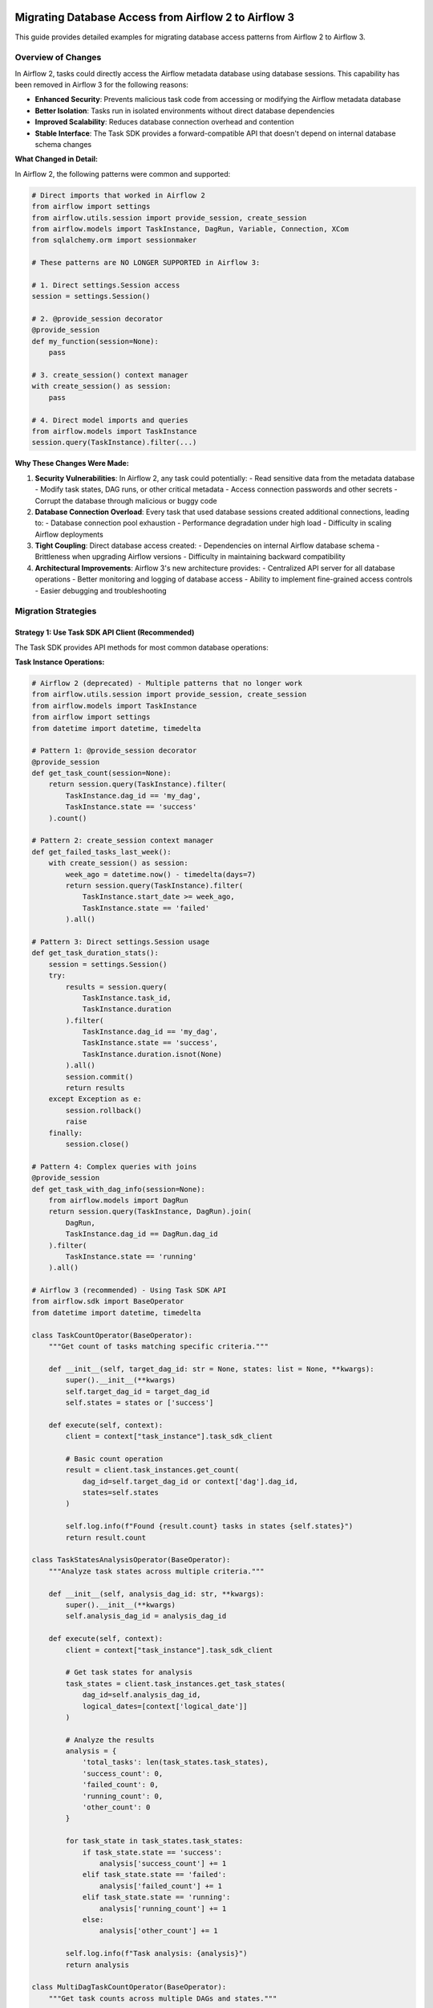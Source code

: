  .. Licensed to the Apache Software Foundation (ASF) under one
    or more contributor license agreements.  See the NOTICE file
    distributed with this work for additional information
    regarding copyright ownership.  The ASF licenses this file
    to you under the Apache License, Version 2.0 (the
    "License"); you may not use this file except in compliance
    with the License.  You may obtain a copy of the License at

 ..   http://www.apache.org/licenses/LICENSE-2.0

 .. Unless required by applicable law or agreed to in writing,
    software distributed under the License is distributed on an
    "AS IS" BASIS, WITHOUT WARRANTIES OR CONDITIONS OF ANY
    KIND, either express or implied.  See the License for the
    specific language governing permissions and limitations
    under the License.

Migrating Database Access from Airflow 2 to Airflow 3
======================================================

This guide provides detailed examples for migrating database access patterns from Airflow 2 to Airflow 3.

Overview of Changes
-------------------

In Airflow 2, tasks could directly access the Airflow metadata database using database sessions. This capability has been removed in Airflow 3 for the following reasons:

- **Enhanced Security**: Prevents malicious task code from accessing or modifying the Airflow metadata database
- **Better Isolation**: Tasks run in isolated environments without direct database dependencies
- **Improved Scalability**: Reduces database connection overhead and contention
- **Stable Interface**: The Task SDK provides a forward-compatible API that doesn't depend on internal database schema changes

**What Changed in Detail:**

In Airflow 2, the following patterns were common and supported:

.. code-block:: python

    # Direct imports that worked in Airflow 2
    from airflow import settings
    from airflow.utils.session import provide_session, create_session
    from airflow.models import TaskInstance, DagRun, Variable, Connection, XCom
    from sqlalchemy.orm import sessionmaker
    
    # These patterns are NO LONGER SUPPORTED in Airflow 3:
    
    # 1. Direct settings.Session access
    session = settings.Session()
    
    # 2. @provide_session decorator
    @provide_session
    def my_function(session=None):
        pass
    
    # 3. create_session() context manager
    with create_session() as session:
        pass
    
    # 4. Direct model imports and queries
    from airflow.models import TaskInstance
    session.query(TaskInstance).filter(...)

**Why These Changes Were Made:**

1. **Security Vulnerabilities**: In Airflow 2, any task could potentially:
   - Read sensitive data from the metadata database
   - Modify task states, DAG runs, or other critical metadata
   - Access connection passwords and other secrets
   - Corrupt the database through malicious or buggy code

2. **Database Connection Overload**: Every task that used database sessions created additional connections, leading to:
   - Database connection pool exhaustion
   - Performance degradation under high load
   - Difficulty in scaling Airflow deployments

3. **Tight Coupling**: Direct database access created:
   - Dependencies on internal Airflow database schema
   - Brittleness when upgrading Airflow versions
   - Difficulty in maintaining backward compatibility

4. **Architectural Improvements**: Airflow 3's new architecture provides:
   - Centralized API server for all database operations
   - Better monitoring and logging of database access
   - Ability to implement fine-grained access controls
   - Easier debugging and troubleshooting

Migration Strategies
--------------------

Strategy 1: Use Task SDK API Client (Recommended)
^^^^^^^^^^^^^^^^^^^^^^^^^^^^^^^^^^^^^^^^^^^^^^^^^^

The Task SDK provides API methods for most common database operations:

**Task Instance Operations:**

.. code-block:: python

    # Airflow 2 (deprecated) - Multiple patterns that no longer work
    from airflow.utils.session import provide_session, create_session
    from airflow.models import TaskInstance
    from airflow import settings
    from datetime import datetime, timedelta

    # Pattern 1: @provide_session decorator
    @provide_session
    def get_task_count(session=None):
        return session.query(TaskInstance).filter(
            TaskInstance.dag_id == 'my_dag',
            TaskInstance.state == 'success'
        ).count()

    # Pattern 2: create_session context manager
    def get_failed_tasks_last_week():
        with create_session() as session:
            week_ago = datetime.now() - timedelta(days=7)
            return session.query(TaskInstance).filter(
                TaskInstance.start_date >= week_ago,
                TaskInstance.state == 'failed'
            ).all()

    # Pattern 3: Direct settings.Session usage
    def get_task_duration_stats():
        session = settings.Session()
        try:
            results = session.query(
                TaskInstance.task_id,
                TaskInstance.duration
            ).filter(
                TaskInstance.dag_id == 'my_dag',
                TaskInstance.state == 'success',
                TaskInstance.duration.isnot(None)
            ).all()
            session.commit()
            return results
        except Exception as e:
            session.rollback()
            raise
        finally:
            session.close()

    # Pattern 4: Complex queries with joins
    @provide_session
    def get_task_with_dag_info(session=None):
        from airflow.models import DagRun
        return session.query(TaskInstance, DagRun).join(
            DagRun, 
            TaskInstance.dag_id == DagRun.dag_id
        ).filter(
            TaskInstance.state == 'running'
        ).all()

    # Airflow 3 (recommended) - Using Task SDK API
    from airflow.sdk import BaseOperator
    from datetime import datetime, timedelta

    class TaskCountOperator(BaseOperator):
        """Get count of tasks matching specific criteria."""
        
        def __init__(self, target_dag_id: str = None, states: list = None, **kwargs):
            super().__init__(**kwargs)
            self.target_dag_id = target_dag_id
            self.states = states or ['success']
        
        def execute(self, context):
            client = context["task_instance"].task_sdk_client
            
            # Basic count operation
            result = client.task_instances.get_count(
                dag_id=self.target_dag_id or context['dag'].dag_id,
                states=self.states
            )
            
            self.log.info(f"Found {result.count} tasks in states {self.states}")
            return result.count

    class TaskStatesAnalysisOperator(BaseOperator):
        """Analyze task states across multiple criteria."""
        
        def __init__(self, analysis_dag_id: str, **kwargs):
            super().__init__(**kwargs)
            self.analysis_dag_id = analysis_dag_id
        
        def execute(self, context):
            client = context["task_instance"].task_sdk_client
            
            # Get task states for analysis
            task_states = client.task_instances.get_task_states(
                dag_id=self.analysis_dag_id,
                logical_dates=[context['logical_date']]
            )
            
            # Analyze the results
            analysis = {
                'total_tasks': len(task_states.task_states),
                'success_count': 0,
                'failed_count': 0,
                'running_count': 0,
                'other_count': 0
            }
            
            for task_state in task_states.task_states:
                if task_state.state == 'success':
                    analysis['success_count'] += 1
                elif task_state.state == 'failed':
                    analysis['failed_count'] += 1
                elif task_state.state == 'running':
                    analysis['running_count'] += 1
                else:
                    analysis['other_count'] += 1
            
            self.log.info(f"Task analysis: {analysis}")
            return analysis

    class MultiDagTaskCountOperator(BaseOperator):
        """Get task counts across multiple DAGs and states."""
        
        def __init__(self, dag_ids: list, **kwargs):
            super().__init__(**kwargs)
            self.dag_ids = dag_ids
        
        def execute(self, context):
            client = context["task_instance"].task_sdk_client
            
            results = {}
            
            for dag_id in self.dag_ids:
                # Get counts for different states
                success_count = client.task_instances.get_count(
                    dag_id=dag_id,
                    states=['success']
                ).count
                
                failed_count = client.task_instances.get_count(
                    dag_id=dag_id,
                    states=['failed']
                ).count
                
                running_count = client.task_instances.get_count(
                    dag_id=dag_id,
                    states=['running']
                ).count
                
                results[dag_id] = {
                    'success': success_count,
                    'failed': failed_count,
                    'running': running_count,
                    'total': success_count + failed_count + running_count
                }
            
            self.log.info(f"Multi-DAG analysis: {results}")
            return results

**Key Differences and Limitations:**

1. **No Direct SQL Queries**: You cannot write custom SQL queries against the metadata database
2. **API-Based Access**: All operations go through predefined API endpoints
3. **Limited Filtering**: You're restricted to the filtering options provided by the API
4. **No Joins**: Complex queries with joins across multiple tables are not directly supported
5. **Structured Responses**: All responses are structured data objects, not raw database rows

**Advanced Task Instance Patterns:**

For more complex scenarios that were possible in Airflow 2 but need different approaches in Airflow 3:

.. code-block:: python

    # Airflow 2: Complex task analysis with custom SQL
    @provide_session
    def analyze_task_performance(session=None):
        # This type of complex analysis is not directly possible in Airflow 3
        sql = """
        SELECT 
            ti.task_id,
            AVG(ti.duration) as avg_duration,
            COUNT(*) as execution_count,
            COUNT(CASE WHEN ti.state = 'success' THEN 1 END) as success_count,
            COUNT(CASE WHEN ti.state = 'failed' THEN 1 END) as failure_count
        FROM task_instance ti
        WHERE ti.dag_id = 'my_dag'
        AND ti.start_date >= NOW() - INTERVAL '30 days'
        GROUP BY ti.task_id
        ORDER BY avg_duration DESC
        """
        return session.execute(sql).fetchall()

    # Airflow 3: Alternative approaches for complex analysis
    class TaskPerformanceAnalysisOperator(BaseOperator):
        """Alternative approach using multiple API calls and local processing."""
        
        def execute(self, context):
            client = context["task_instance"].task_sdk_client
            
            # Get task states for recent runs
            from datetime import datetime, timedelta
            
            # Note: This requires multiple API calls and local aggregation
            # which may be less efficient than direct SQL but is more secure
            
            recent_date = datetime.now() - timedelta(days=30)
            
            # Get task states (this might need to be done in batches)
            task_states = client.task_instances.get_task_states(
                dag_id=context['dag'].dag_id,
                # Note: API limitations may require multiple calls for date ranges
            )
            
            # Process results locally
            analysis = {}
            for task_state in task_states.task_states:
                task_id = task_state.task_id
                if task_id not in analysis:
                    analysis[task_id] = {
                        'executions': 0,
                        'successes': 0,
                        'failures': 0
                    }
                
                analysis[task_id]['executions'] += 1
                if task_state.state == 'success':
                    analysis[task_id]['successes'] += 1
                elif task_state.state == 'failed':
                    analysis[task_id]['failures'] += 1
            
            return analysis

**DAG Run Operations:**

.. code-block:: python

    # Airflow 2 (deprecated) - Various DAG run access patterns
    from airflow.utils.session import create_session, provide_session
    from airflow.models import DagRun
    from datetime import datetime, timedelta
    from sqlalchemy import func, and_, or_

    # Pattern 1: Simple DAG run queries
    def get_recent_dag_runs():
        with create_session() as session:
            return session.query(DagRun).filter(
                DagRun.dag_id == 'my_dag',
                DagRun.state == 'success'
            ).limit(10).all()

    # Pattern 2: Complex DAG run analysis
    @provide_session
    def analyze_dag_run_patterns(session=None):
        # Get DAG run statistics for the last month
        month_ago = datetime.now() - timedelta(days=30)
        
        stats = session.query(
            DagRun.dag_id,
            func.count(DagRun.id).label('total_runs'),
            func.count(DagRun.id).filter(DagRun.state == 'success').label('success_runs'),
            func.count(DagRun.id).filter(DagRun.state == 'failed').label('failed_runs'),
            func.avg(DagRun.end_date - DagRun.start_date).label('avg_duration')
        ).filter(
            DagRun.start_date >= month_ago
        ).group_by(DagRun.dag_id).all()
        
        return stats

    # Pattern 3: DAG run dependencies and relationships
    @provide_session
    def find_dependent_dag_runs(dag_id, run_id, session=None):
        # Find all DAG runs that might be dependent on this one
        base_run = session.query(DagRun).filter(
            DagRun.dag_id == dag_id,
            DagRun.run_id == run_id
        ).first()
        
        if not base_run:
            return []
        
        # Find runs that started after this one completed
        dependent_runs = session.query(DagRun).filter(
            DagRun.dag_id != dag_id,  # Different DAG
            DagRun.start_date >= base_run.end_date
        ).all()
        
        return dependent_runs

    # Pattern 4: Historical DAG run analysis
    @provide_session
    def get_dag_run_history(dag_id, days_back=30, session=None):
        cutoff_date = datetime.now() - timedelta(days=days_back)
        
        runs = session.query(DagRun).filter(
            DagRun.dag_id == dag_id,
            DagRun.start_date >= cutoff_date
        ).order_by(DagRun.start_date.desc()).all()
        
        # Calculate success rate, average duration, etc.
        total_runs = len(runs)
        successful_runs = len([r for r in runs if r.state == 'success'])
        failed_runs = len([r for r in runs if r.state == 'failed'])
        
        durations = [r.end_date - r.start_date for r in runs if r.end_date and r.start_date]
        avg_duration = sum(durations, timedelta()) / len(durations) if durations else timedelta()
        
        return {
            'total_runs': total_runs,
            'success_rate': successful_runs / total_runs if total_runs > 0 else 0,
            'failed_runs': failed_runs,
            'average_duration': avg_duration,
            'runs': runs
        }

    # Airflow 3 (recommended) - Using Task SDK API
    from airflow.sdk import BaseOperator
    from datetime import datetime, timedelta

    class DagRunAnalysisOperator(BaseOperator):
        """Detailed DAG run analysis using Task SDK API."""
        
        def __init__(self, target_dag_ids: list = None, analysis_days: int = 30, **kwargs):
            super().__init__(**kwargs)
            self.target_dag_ids = target_dag_ids or []
            self.analysis_days = analysis_days
        
        def execute(self, context):
            client = context["task_instance"].task_sdk_client
            
            # If no target DAGs specified, analyze current DAG
            dag_ids = self.target_dag_ids or [context['dag'].dag_id]
            
            analysis_results = {}
            
            for dag_id in dag_ids:
                # Get total count of DAG runs
                total_count = client.dag_runs.get_count(dag_id=dag_id)
                
                # Get successful runs count
                success_count = client.dag_runs.get_count(
                    dag_id=dag_id,
                    states=['success']
                )
                
                # Get failed runs count
                failed_count = client.dag_runs.get_count(
                    dag_id=dag_id,
                    states=['failed']
                )
                
                # Get running runs count
                running_count = client.dag_runs.get_count(
                    dag_id=dag_id,
                    states=['running']
                )
                
                # Get previous successful run
                try:
                    prev_success = client.dag_runs.get_previous(
                        dag_id=dag_id,
                        logical_date=context['logical_date'],
                        state='success'
                    )
                    prev_success_info = prev_success.dag_run if prev_success.dag_run else None
                except Exception as e:
                    self.log.warning(f"Could not get previous successful run for {dag_id}: {e}")
                    prev_success_info = None
                
                analysis_results[dag_id] = {
                    'total_runs': total_count.count,
                    'successful_runs': success_count.count,
                    'failed_runs': failed_count.count,
                    'running_runs': running_count.count,
                    'success_rate': success_count.count / total_count.count if total_count.count > 0 else 0,
                    'previous_successful_run': prev_success_info
                }
            
            self.log.info(f"DAG run analysis completed: {analysis_results}")
            return analysis_results

    class DagRunStateMonitorOperator(BaseOperator):
        """Monitor DAG run states and trigger alerts if needed."""
        
        def __init__(self, monitored_dag_id: str, failure_threshold: int = 3, **kwargs):
            super().__init__(**kwargs)
            self.monitored_dag_id = monitored_dag_id
            self.failure_threshold = failure_threshold
        
        def execute(self, context):
            client = context["task_instance"].task_sdk_client
            
            # Check current state
            current_state = client.dag_runs.get_state(
                dag_id=self.monitored_dag_id,
                run_id=context['run_id']
            )
            
            # Get recent failure count
            failed_count = client.dag_runs.get_count(
                dag_id=self.monitored_dag_id,
                states=['failed']
            )
            
            result = {
                'current_state': current_state.state,
                'recent_failures': failed_count.count,
                'alert_triggered': failed_count.count >= self.failure_threshold
            }
            
            if result['alert_triggered']:
                self.log.error(
                    f"ALERT: DAG {self.monitored_dag_id} has {failed_count.count} failures, "
                    f"exceeding threshold of {self.failure_threshold}"
                )
            
            return result

    class DagRunTriggerOperator(BaseOperator):
        """Trigger DAG runs with proper error handling."""
        
        def __init__(self, target_dag_id: str, trigger_run_id: str = None, 
                     trigger_conf: dict = None, **kwargs):
            super().__init__(**kwargs)
            self.target_dag_id = target_dag_id
            self.trigger_run_id = trigger_run_id
            self.trigger_conf = trigger_conf or {}
        
        def execute(self, context):
            client = context["task_instance"].task_sdk_client
            
            # Generate run_id if not provided
            run_id = self.trigger_run_id or f"triggered_{context['ts_nodash']}"
            
            # Trigger the DAG run
            result = client.dag_runs.trigger(
                dag_id=self.target_dag_id,
                run_id=run_id,
                conf=self.trigger_conf,
                logical_date=context['logical_date']
            )
            
            if hasattr(result, 'error'):
                self.log.error(f"Failed to trigger DAG {self.target_dag_id}: {result.error}")
                raise Exception(f"DAG trigger failed: {result.error}")
            
            self.log.info(f"Successfully triggered DAG {self.target_dag_id} with run_id {run_id}")
            return {
                'triggered_dag_id': self.target_dag_id,
                'triggered_run_id': run_id,
                'trigger_conf': self.trigger_conf
            }

**Key Limitations in Airflow 3 DAG Run Operations:**

1. **No Complex Aggregations**: You cannot perform complex SQL aggregations like AVG, SUM across multiple runs
2. **Limited Historical Analysis**: Getting historical data requires multiple API calls and local processing
3. **No Cross-DAG Queries**: You cannot query relationships between different DAGs in a single operation
4. **Date Range Limitations**: API endpoints may have limitations on date range queries
5. **No Custom Sorting**: You're limited to the sorting options provided by the API endpoints

**Workarounds for Complex DAG Run Analysis:**

For scenarios that require complex analysis not directly supported by the API:

.. code-block:: python

    class AdvancedDagRunAnalysisOperator(BaseOperator):
        """Perform complex DAG run analysis using multiple API calls."""
        
        def __init__(self, analysis_dag_ids: list, **kwargs):
            super().__init__(**kwargs)
            self.analysis_dag_ids = analysis_dag_ids
        
        def execute(self, context):
            client = context["task_instance"].task_sdk_client
            
            # Collect data from multiple API calls
            all_dag_data = {}
            
            for dag_id in self.analysis_dag_ids:
                # Get various counts
                total = client.dag_runs.get_count(dag_id=dag_id).count
                success = client.dag_runs.get_count(dag_id=dag_id, states=['success']).count
                failed = client.dag_runs.get_count(dag_id=dag_id, states=['failed']).count
                running = client.dag_runs.get_count(dag_id=dag_id, states=['running']).count
                
                all_dag_data[dag_id] = {
                    'total': total,
                    'success': success,
                    'failed': failed,
                    'running': running,
                    'success_rate': success / total if total > 0 else 0
                }
            
            # Perform local analysis
            overall_stats = {
                'total_dags_analyzed': len(self.analysis_dag_ids),
                'total_runs_across_all_dags': sum(data['total'] for data in all_dag_data.values()),
                'overall_success_rate': sum(data['success'] for data in all_dag_data.values()) / 
                                      sum(data['total'] for data in all_dag_data.values()) 
                                      if sum(data['total'] for data in all_dag_data.values()) > 0 else 0,
                'dag_details': all_dag_data
            }
            
            return overall_stats

**Variable and Connection Access:**

.. code-block:: python

    # Airflow 2 (deprecated) - Various variable and connection patterns
    from airflow.utils.session import provide_session, create_session
    from airflow.models import Variable, Connection
    from sqlalchemy import or_, and_
    import json

    # Pattern 1: Simple variable access
    @provide_session
    def get_config_data(session=None):
        var = session.query(Variable).filter(Variable.key == 'my_var').first()
        conn = session.query(Connection).filter(Connection.conn_id == 'my_conn').first()
        return {'variable': var.val if var else None, 'connection': conn}

    # Pattern 2: Bulk variable operations
    @provide_session
    def get_all_config_variables(prefix='config_', session=None):
        variables = session.query(Variable).filter(
            Variable.key.like(f'{prefix}%')
        ).all()
        
        return {var.key: var.val for var in variables}

    # Pattern 3: Variable manipulation and updates
    @provide_session
    def update_config_variables(updates_dict, session=None):
        for key, value in updates_dict.items():
            var = session.query(Variable).filter(Variable.key == key).first()
            if var:
                var.val = value
            else:
                new_var = Variable(key=key, val=value)
                session.add(new_var)
        
        session.commit()
        return len(updates_dict)

    # Pattern 4: Complex connection queries
    @provide_session
    def find_database_connections(session=None):
        # Find all database-type connections
        db_connections = session.query(Connection).filter(
            or_(
                Connection.conn_type == 'postgres',
                Connection.conn_type == 'mysql',
                Connection.conn_type == 'sqlite'
            )
        ).all()
        
        return {
            conn.conn_id: {
                'type': conn.conn_type,
                'host': conn.host,
                'port': conn.port,
                'schema': conn.schema,
                'login': conn.login
                # Note: password not included for security
            } for conn in db_connections
        }

    # Pattern 5: Variable validation and cleanup
    @provide_session
    def cleanup_old_variables(days_old=30, session=None):
        from datetime import datetime, timedelta
        
        # Note: This assumes variables have a created_at field (may not exist in all versions)
        cutoff_date = datetime.now() - timedelta(days=days_old)
        
        # Find variables that haven't been accessed recently
        # This is a simplified example - actual implementation would be more complex
        old_vars = session.query(Variable).filter(
            Variable.key.like('temp_%')  # Only cleanup temporary variables
        ).all()
        
        deleted_count = 0
        for var in old_vars:
            session.delete(var)
            deleted_count += 1
        
        session.commit()
        return deleted_count

    # Airflow 3 (recommended) - Using Task SDK API
    from airflow.sdk import BaseOperator
    import json

    class ConfigDataOperator(BaseOperator):
        """Get configuration data from variables and connections."""
        
        def __init__(self, variable_keys: list = None, connection_ids: list = None, **kwargs):
            super().__init__(**kwargs)
            self.variable_keys = variable_keys or []
            self.connection_ids = connection_ids or []
        
        def execute(self, context):
            client = context["task_instance"].task_sdk_client
            
            result = {
                'variables': {},
                'connections': {},
                'errors': []
            }
            
            # Get variables
            for var_key in self.variable_keys:
                try:
                    var_response = client.variables.get(var_key)
                    if hasattr(var_response, 'value'):
                        result['variables'][var_key] = var_response.value
                    else:
                        result['variables'][var_key] = None
                        result['errors'].append(f"Variable {var_key} not found")
                except Exception as e:
                    result['errors'].append(f"Error getting variable {var_key}: {str(e)}")
                    result['variables'][var_key] = None
            
            # Get connections
            for conn_id in self.connection_ids:
                try:
                    conn_response = client.connections.get(conn_id)
                    if hasattr(conn_response, 'conn_id'):
                        # Only include safe connection info (no passwords)
                        result['connections'][conn_id] = {
                            'conn_type': getattr(conn_response, 'conn_type', None),
                            'host': getattr(conn_response, 'host', None),
                            'port': getattr(conn_response, 'port', None),
                            'schema': getattr(conn_response, 'schema', None),
                            'login': getattr(conn_response, 'login', None)
                        }
                    else:
                        result['connections'][conn_id] = None
                        result['errors'].append(f"Connection {conn_id} not found")
                except Exception as e:
                    result['errors'].append(f"Error getting connection {conn_id}: {str(e)}")
                    result['connections'][conn_id] = None
            
            return result

    class VariableManagerOperator(BaseOperator):
        """Manage Airflow variables through the API."""
        
        def __init__(self, operation: str, variable_key: str = None, 
                     variable_value: str = None, variable_description: str = None, **kwargs):
            super().__init__(**kwargs)
            self.operation = operation  # 'get', 'set', 'delete'
            self.variable_key = variable_key
            self.variable_value = variable_value
            self.variable_description = variable_description
        
        def execute(self, context):
            client = context["task_instance"].task_sdk_client
            
            if self.operation == 'get':
                response = client.variables.get(self.variable_key)
                if hasattr(response, 'value'):
                    return {
                        'key': self.variable_key,
                        'value': response.value,
                        'description': getattr(response, 'description', None)
                    }
                else:
                    return {'key': self.variable_key, 'value': None, 'found': False}
            
            elif self.operation == 'set':
                response = client.variables.set(
                    key=self.variable_key,
                    value=self.variable_value,
                    description=self.variable_description
                )
                return {
                    'operation': 'set',
                    'key': self.variable_key,
                    'success': hasattr(response, 'ok') and response.ok
                }
            
            elif self.operation == 'delete':
                response = client.variables.delete(key=self.variable_key)
                return {
                    'operation': 'delete',
                    'key': self.variable_key,
                    'success': hasattr(response, 'ok') and response.ok
                }
            
            else:
                raise ValueError(f"Unsupported operation: {self.operation}")

    class ConfigurationValidatorOperator(BaseOperator):
        """Validate that required configuration is present."""
        
        def __init__(self, required_variables: list = None, 
                     required_connections: list = None, **kwargs):
            super().__init__(**kwargs)
            self.required_variables = required_variables or []
            self.required_connections = required_connections or []
        
        def execute(self, context):
            client = context["task_instance"].task_sdk_client
            
            validation_result = {
                'valid': True,
                'missing_variables': [],
                'missing_connections': [],
                'errors': []
            }
            
            # Check required variables
            for var_key in self.required_variables:
                try:
                    var_response = client.variables.get(var_key)
                    if not hasattr(var_response, 'value') or var_response.value is None:
                        validation_result['missing_variables'].append(var_key)
                        validation_result['valid'] = False
                except Exception as e:
                    validation_result['missing_variables'].append(var_key)
                    validation_result['errors'].append(f"Error checking variable {var_key}: {str(e)}")
                    validation_result['valid'] = False
            
            # Check required connections
            for conn_id in self.required_connections:
                try:
                    conn_response = client.connections.get(conn_id)
                    if not hasattr(conn_response, 'conn_id'):
                        validation_result['missing_connections'].append(conn_id)
                        validation_result['valid'] = False
                except Exception as e:
                    validation_result['missing_connections'].append(conn_id)
                    validation_result['errors'].append(f"Error checking connection {conn_id}: {str(e)}")
                    validation_result['valid'] = False
            
            if not validation_result['valid']:
                error_msg = f"Configuration validation failed. Missing variables: {validation_result['missing_variables']}, Missing connections: {validation_result['missing_connections']}"
                self.log.error(error_msg)
                raise Exception(error_msg)
            
            self.log.info("Configuration validation passed")
            return validation_result

**Key Differences in Variable/Connection Access:**

1. **No Bulk Operations**: You cannot query multiple variables or connections in a single API call
2. **No Pattern Matching**: You cannot search for variables by pattern (like 'config_%')
3. **Individual API Calls**: Each variable or connection requires a separate API call
4. **Limited Metadata**: You may not have access to creation dates, modification history, etc.
5. **No Direct Database Manipulation**: You cannot perform bulk updates or complex queries
6. **Error Handling**: Each API call can fail independently, requiring robust error handling

**Advanced Variable/Connection Patterns:**

For scenarios requiring bulk operations or complex logic:

.. code-block:: python

    class BulkVariableOperator(BaseOperator):
        """Handle multiple variables efficiently."""
        
        def __init__(self, variable_operations: list, **kwargs):
            super().__init__(**kwargs)
            # variable_operations: [{'operation': 'get'|'set'|'delete', 'key': 'var_key', 'value': 'var_value'}]
            self.variable_operations = variable_operations
        
        def execute(self, context):
            client = context["task_instance"].task_sdk_client
            
            results = []
            errors = []
            
            for op in self.variable_operations:
                try:
                    if op['operation'] == 'get':
                        response = client.variables.get(op['key'])
                        results.append({
                            'operation': 'get',
                            'key': op['key'],
                            'value': getattr(response, 'value', None),
                            'success': hasattr(response, 'value')
                        })
                    
                    elif op['operation'] == 'set':
                        response = client.variables.set(
                            key=op['key'],
                            value=op.get('value'),
                            description=op.get('description')
                        )
                        results.append({
                            'operation': 'set',
                            'key': op['key'],
                            'success': hasattr(response, 'ok') and response.ok
                        })
                    
                    elif op['operation'] == 'delete':
                        response = client.variables.delete(key=op['key'])
                        results.append({
                            'operation': 'delete',
                            'key': op['key'],
                            'success': hasattr(response, 'ok') and response.ok
                        })
                
                except Exception as e:
                    error_msg = f"Error in {op['operation']} operation for key {op['key']}: {str(e)}"
                    errors.append(error_msg)
                    self.log.error(error_msg)
                    results.append({
                        'operation': op['operation'],
                        'key': op['key'],
                        'success': False,
                        'error': str(e)
                    })
            
            return {
                'results': results,
                'errors': errors,
                'total_operations': len(self.variable_operations),
                'successful_operations': len([r for r in results if r.get('success', False)])
            }

**XCom Operations:**

.. code-block:: python

    # Airflow 2 (deprecated) - Various XCom access patterns
    from airflow.utils.session import provide_session, create_session
    from airflow.models import XCom
    from datetime import datetime, timedelta
    from sqlalchemy import func, and_, or_
    import json

    # Pattern 1: Simple XCom retrieval
    @provide_session
    def get_xcom_data(session=None):
        return session.query(XCom).filter(
            XCom.dag_id == 'my_dag',
            XCom.task_id == 'my_task',
            XCom.key == 'my_key'
        ).first()

    # Pattern 2: Bulk XCom operations
    @provide_session
    def get_all_xcoms_for_run(dag_id, run_id, session=None):
        xcoms = session.query(XCom).filter(
            XCom.dag_id == dag_id,
            XCom.run_id == run_id
        ).all()
        
        return {
            f"{xcom.task_id}_{xcom.key}": xcom.value 
            for xcom in xcoms
        }

    # Pattern 3: XCom analysis and aggregation
    @provide_session
    def analyze_xcom_usage(dag_id, days_back=7, session=None):
        cutoff_date = datetime.now() - timedelta(days=days_back)
        
        # Get XCom statistics
        stats = session.query(
            XCom.task_id,
            XCom.key,
            func.count(XCom.id).label('usage_count'),
            func.avg(func.length(XCom.value)).label('avg_size')
        ).filter(
            XCom.dag_id == dag_id,
            XCom.timestamp >= cutoff_date
        ).group_by(XCom.task_id, XCom.key).all()
        
        return {
            f"{stat.task_id}_{stat.key}": {
                'usage_count': stat.usage_count,
                'avg_size': stat.avg_size
            } for stat in stats
        }

    # Pattern 4: Cross-task XCom dependencies
    @provide_session
    def find_xcom_dependencies(dag_id, session=None):
        # Find which tasks produce XComs that other tasks consume
        producers = session.query(
            XCom.task_id.label('producer_task'),
            XCom.key.label('xcom_key')
        ).filter(
            XCom.dag_id == dag_id
        ).distinct().all()
        
        # This is a simplified example - actual dependency tracking would be more complex
        return {
            f"{prod.producer_task}_{prod.xcom_key}": {
                'producer': prod.producer_task,
                'key': prod.xcom_key
            } for prod in producers
        }

    # Pattern 5: XCom cleanup and maintenance
    @provide_session
    def cleanup_old_xcoms(dag_id, days_old=30, session=None):
        cutoff_date = datetime.now() - timedelta(days=days_old)
        
        deleted_count = session.query(XCom).filter(
            XCom.dag_id == dag_id,
            XCom.timestamp < cutoff_date
        ).delete()
        
        session.commit()
        return deleted_count

    # Pattern 6: Large XCom handling
    @provide_session
    def get_large_xcoms(size_threshold_mb=10, session=None):
        size_threshold_bytes = size_threshold_mb * 1024 * 1024
        
        large_xcoms = session.query(XCom).filter(
            func.length(XCom.value) > size_threshold_bytes
        ).all()
        
        return [{
            'dag_id': xcom.dag_id,
            'task_id': xcom.task_id,
            'key': xcom.key,
            'size_mb': len(xcom.value) / (1024 * 1024) if xcom.value else 0
        } for xcom in large_xcoms]

    # Airflow 3 (recommended) - Using Task SDK API
    from airflow.sdk import BaseOperator
    import json

    class XComDataOperator(BaseOperator):
        """Handle XCom operations using Task SDK API."""
        
        def __init__(self, operation: str, xcom_dag_id: str = None, 
                     xcom_task_id: str = None, xcom_key: str = None, 
                     xcom_value=None, **kwargs):
            super().__init__(**kwargs)
            self.operation = operation  # 'get', 'set', 'delete'
            self.xcom_dag_id = xcom_dag_id
            self.xcom_task_id = xcom_task_id
            self.xcom_key = xcom_key
            self.xcom_value = xcom_value
        
        def execute(self, context):
            client = context["task_instance"].task_sdk_client
            
            # Use current context if not specified
            dag_id = self.xcom_dag_id or context['dag'].dag_id
            run_id = context['run_id']
            task_id = self.xcom_task_id or context['task'].task_id
            key = self.xcom_key or 'return_value'
            
            if self.operation == 'get':
                xcom_response = client.xcoms.get(
                    dag_id=dag_id,
                    run_id=run_id,
                    task_id=task_id,
                    key=key
                )
                
                result = {
                    'dag_id': dag_id,
                    'run_id': run_id,
                    'task_id': task_id,
                    'key': key,
                    'value': getattr(xcom_response, 'value', None),
                    'found': hasattr(xcom_response, 'value') and xcom_response.value is not None
                }
                
                return result
            
            elif self.operation == 'set':
                response = client.xcoms.set(
                    dag_id=dag_id,
                    run_id=run_id,
                    task_id=task_id,
                    key=key,
                    value=self.xcom_value
                )
                
                return {
                    'operation': 'set',
                    'dag_id': dag_id,
                    'run_id': run_id,
                    'task_id': task_id,
                    'key': key,
                    'success': hasattr(response, 'ok') and response.ok
                }
            
            elif self.operation == 'delete':
                response = client.xcoms.delete(
                    dag_id=dag_id,
                    run_id=run_id,
                    task_id=task_id,
                    key=key
                )
                
                return {
                    'operation': 'delete',
                    'dag_id': dag_id,
                    'run_id': run_id,
                    'task_id': task_id,
                    'key': key,
                    'success': hasattr(response, 'ok') and response.ok
                }
            
            else:
                raise ValueError(f"Unsupported operation: {self.operation}")

    class XComSequenceOperator(BaseOperator):
        """Handle XCom sequence operations (for mapped tasks)."""
        
        def __init__(self, source_dag_id: str, source_task_id: str, 
                     source_key: str = 'return_value', **kwargs):
            super().__init__(**kwargs)
            self.source_dag_id = source_dag_id
            self.source_task_id = source_task_id
            self.source_key = source_key
        
        def execute(self, context):
            client = context["task_instance"].task_sdk_client
            
            # Get the count of XCom values (for mapped tasks)
            try:
                count_response = client.xcoms.head(
                    dag_id=self.source_dag_id,
                    run_id=context['run_id'],
                    task_id=self.source_task_id,
                    key=self.source_key
                )
                
                total_items = count_response.len
                self.log.info(f"Found {total_items} XCom items")
                
                # Get a slice of the sequence
                slice_response = client.xcoms.get_sequence_slice(
                    dag_id=self.source_dag_id,
                    run_id=context['run_id'],
                    task_id=self.source_task_id,
                    key=self.source_key,
                    start=0,
                    stop=min(10, total_items)  # Get first 10 items
                )
                
                return {
                    'total_items': total_items,
                    'sample_items': slice_response.values,
                    'source_task': self.source_task_id
                }
                
            except Exception as e:
                self.log.error(f"Error accessing XCom sequence: {e}")
                return {
                    'total_items': 0,
                    'sample_items': [],
                    'error': str(e)
                }

    class XComAnalysisOperator(BaseOperator):
        """Analyze XCom usage patterns (limited compared to Airflow 2)."""
        
        def __init__(self, analysis_tasks: list, **kwargs):
            super().__init__(**kwargs)
            self.analysis_tasks = analysis_tasks  # List of task_ids to analyze
        
        def execute(self, context):
            client = context["task_instance"].task_sdk_client
            
            analysis_results = {}
            
            for task_id in self.analysis_tasks:
                try:
                    # Try to get the default return value
                    xcom_response = client.xcoms.get(
                        dag_id=context['dag'].dag_id,
                        run_id=context['run_id'],
                        task_id=task_id,
                        key='return_value'
                    )
                    
                    if hasattr(xcom_response, 'value') and xcom_response.value is not None:
                        value = xcom_response.value
                        analysis_results[task_id] = {
                            'has_xcom': True,
                            'value_type': type(value).__name__,
                            'value_size': len(str(value)) if value is not None else 0,
                            'is_json': self._is_json(value)
                        }
                    else:
                        analysis_results[task_id] = {
                            'has_xcom': False,
                            'value_type': None,
                            'value_size': 0,
                            'is_json': False
                        }
                        
                except Exception as e:
                    analysis_results[task_id] = {
                        'has_xcom': False,
                        'error': str(e)
                    }
            
            return analysis_results
        
        def _is_json(self, value):
            """Check if a value is JSON serializable."""
            try:
                json.dumps(value)
                return True
            except (TypeError, ValueError):
                return False

**Key Limitations in Airflow 3 XCom Operations:**

1. **No Bulk Retrieval**: You cannot get all XComs for a DAG run in a single API call
2. **No Cross-Run Analysis**: You cannot easily analyze XCom patterns across multiple DAG runs
3. **Limited Metadata**: You cannot access XCom timestamps, sizes, or other metadata directly
4. **No Pattern Matching**: You cannot search for XComs by key patterns
5. **Individual API Calls**: Each XCom requires a separate API call, which can be inefficient for bulk operations
6. **No Aggregation**: You cannot perform SQL-like aggregations on XCom data

**Workarounds for Complex XCom Analysis:**

.. code-block:: python

    class BulkXComAnalysisOperator(BaseOperator):
        """Perform bulk XCom analysis using multiple API calls."""
        
        def __init__(self, target_tasks: list, analysis_keys: list = None, **kwargs):
            super().__init__(**kwargs)
            self.target_tasks = target_tasks
            self.analysis_keys = analysis_keys or ['return_value']
        
        def execute(self, context):
            client = context["task_instance"].task_sdk_client
            
            bulk_results = {}
            
            for task_id in self.target_tasks:
                task_results = {}
                
                for key in self.analysis_keys:
                    try:
                        xcom_response = client.xcoms.get(
                            dag_id=context['dag'].dag_id,
                            run_id=context['run_id'],
                            task_id=task_id,
                            key=key
                        )
                        
                        if hasattr(xcom_response, 'value'):
                            task_results[key] = {
                                'found': True,
                                'value': xcom_response.value,
                                'type': type(xcom_response.value).__name__
                            }
                        else:
                            task_results[key] = {'found': False}
                            
                    except Exception as e:
                        task_results[key] = {
                            'found': False,
                            'error': str(e)
                        }
                
                bulk_results[task_id] = task_results
            
            # Perform local analysis
            summary = {
                'total_tasks_analyzed': len(self.target_tasks),
                'tasks_with_xcoms': len([t for t, r in bulk_results.items() 
                                       if any(k.get('found', False) for k in r.values())]),
                'total_xcoms_found': sum(len([k for k in r.values() if k.get('found', False)]) 
                                       for r in bulk_results.values()),
                'detailed_results': bulk_results
            }
            
            return summary

Strategy 2: Explicit Database Session (Advanced Use Cases)
^^^^^^^^^^^^^^^^^^^^^^^^^^^^^^^^^^^^^^^^^^^^^^^^^^^^^^^^^^

.. danger::
   **CRITICAL WARNING**: This approach completely bypasses Airflow 3's security model and architectural improvements. 
   
   **Use this approach ONLY when:**
   
   - The Task SDK API absolutely cannot provide the required functionality
   - You have thoroughly evaluated all alternatives
   - You understand and accept the security risks
   - You have proper database permissions and monitoring in place
   - You are prepared to maintain this code as Airflow evolves
   
   **Risks include:**
   
   - **Security vulnerabilities**: Direct database access can expose sensitive data
   - **Data corruption**: Incorrect queries can corrupt the Airflow metadata
   - **Performance impact**: Unoptimized queries can degrade Airflow performance
   - **Upgrade compatibility**: Internal schema changes may break your code
   - **Monitoring blind spots**: Database operations won't appear in Airflow's audit logs

**When You Might Need This Approach:**

1. **Complex Analytics**: Multi-table joins and aggregations not supported by the API
2. **Data Migration**: Moving data between Airflow instances
3. **Custom Reporting**: Generating reports that require complex SQL
4. **Performance Optimization**: Bulk operations that would be too slow via API
5. **Legacy Integration**: Existing systems that depend on direct database access

**Detailed Implementation Examples:**

.. code-block:: python

    from airflow.sdk import BaseOperator
    from airflow.configuration import conf
    from sqlalchemy import create_engine, text, MetaData, Table
    from sqlalchemy.orm import sessionmaker
    from sqlalchemy.exc import SQLAlchemyError
    import logging
    from datetime import datetime, timedelta
    from typing import List, Dict, Any, Optional

    class SecureAdvancedDatabaseOperator(BaseOperator):
        """
        DANGER: This bypasses Airflow 3's security model.
        
        This implementation includes additional safety measures:
        - Read-only by default
        - Query validation
        - Connection pooling
        - Detailed error handling
        - Audit logging
        """
        
        def __init__(self, 
                     query: str, 
                     read_only: bool = True,
                     query_timeout: int = 300,
                     max_rows: int = 10000,
                     validate_query: bool = True,
                     **kwargs):
            super().__init__(**kwargs)
            self.query = query.strip()
            self.read_only = read_only
            self.query_timeout = query_timeout
            self.max_rows = max_rows
            self.validate_query = validate_query
            
            # Validate query safety
            if self.validate_query:
                self._validate_query_safety()
        
        def _validate_query_safety(self):
            """Validate that the query is safe to execute."""
            query_upper = self.query.upper().strip()
            
            # Check for dangerous operations
            dangerous_keywords = [
                'DROP', 'DELETE', 'TRUNCATE', 'ALTER', 'CREATE', 
                'INSERT', 'UPDATE', 'GRANT', 'REVOKE'
            ]
            
            if self.read_only:
                for keyword in dangerous_keywords:
                    if keyword in query_upper:
                        raise ValueError(
                            f"Dangerous keyword '{keyword}' found in read-only query: {self.query}"
                        )
            
            # Check for suspicious patterns
            suspicious_patterns = ['--', '/*', '*/', ';']
            for pattern in suspicious_patterns:
                if pattern in self.query:
                    self.log.warning(f"Suspicious pattern '{pattern}' found in query")
        
        def _create_secure_engine(self):
            """Create a database engine with security-focused settings."""
            sql_alchemy_conn = conf.get("database", "sql_alchemy_conn")
            
            # Security-focused engine configuration
            engine_kwargs = {
                'pool_pre_ping': True,
                'pool_recycle': 3600,
                'pool_size': 1,  # Limit connection pool size
                'max_overflow': 0,  # No overflow connections
                'echo': False,  # Don't log SQL (security)
                'connect_args': {
                    'connect_timeout': 30,
                    'application_name': f'airflow_task_{self.task_id}'
                }
            }
            
            # Add read-only settings for PostgreSQL
            if sql_alchemy_conn.startswith('postgresql'):
                engine_kwargs['connect_args']['options'] = '-c default_transaction_read_only=on'
            
            return create_engine(sql_alchemy_conn, **engine_kwargs)
        
        def execute(self, context):
            # Audit logging
            self.log.warning(
                f"SECURITY AUDIT: Direct database access initiated by task {self.task_id} "
                f"in DAG {context['dag'].dag_id}. Query: {self.query[:100]}..."
            )
            
            engine = None
            session = None
            
            try:
                # Create secure engine
                engine = self._create_secure_engine()
                Session = sessionmaker(bind=engine)
                session = Session()
                
                # Set query timeout
                if hasattr(session.bind.dialect, 'name'):
                    if session.bind.dialect.name == 'postgresql':
                        session.execute(text(f"SET statement_timeout = {self.query_timeout * 1000}"))
                    elif session.bind.dialect.name == 'mysql':
                        session.execute(text(f"SET SESSION max_execution_time = {self.query_timeout * 1000}"))
                
                # Execute query with safety measures
                if self.read_only:
                    result = session.execute(text(self.query))
                    
                    # Limit result size
                    rows = result.fetchmany(self.max_rows)
                    if len(rows) == self.max_rows:
                        self.log.warning(f"Query result truncated to {self.max_rows} rows")
                    
                    # Convert to dictionaries
                    data = [dict(row._mapping) for row in rows]
                    
                    self.log.info(f"Query returned {len(data)} rows")
                    return data
                    
                else:
                    # Write operations (EXTREMELY DANGEROUS)
                    self.log.error(
                        f"CRITICAL: Write operation attempted by task {self.task_id}. "
                        f"Query: {self.query}"
                    )
                    
                    if not self.read_only:
                        # Additional confirmation required for write operations
                        confirmation_var = f"ALLOW_WRITE_{self.task_id.upper()}"
                        
                        # This would need to be set as an Airflow variable
                        # client = context["task_instance"].task_sdk_client
                        # confirmation = client.variables.get(confirmation_var)
                        
                        # For now, we'll require explicit override
                        raise RuntimeError(
                            f"Write operations require explicit confirmation. "
                            f"Set Airflow variable '{confirmation_var}' to 'CONFIRMED' to proceed."
                        )
                    
                    result = session.execute(text(self.query))
                    session.commit()
                    
                    affected_rows = result.rowcount
                    self.log.warning(f"Write operation affected {affected_rows} rows")
                    return affected_rows
                    
            except SQLAlchemyError as e:
                if session:
                    session.rollback()
                self.log.error(f"Database operation failed: {e}")
                raise
            except Exception as e:
                if session:
                    session.rollback()
                self.log.error(f"Unexpected error in database operation: {e}")
                raise
            finally:
                if session:
                    session.close()
                if engine:
                    engine.dispose()

    # Specific use case examples
    class ComplexAnalyticsOperator(SecureAdvancedDatabaseOperator):
        """Perform complex analytics that require multi-table joins."""
        
        def __init__(self, analysis_type: str = 'performance', days_back: int = 7, **kwargs):
            self.analysis_type = analysis_type
            self.days_back = days_back
            
            # Generate query based on analysis type
            if analysis_type == 'performance':
                query = f"""
                SELECT 
                    dr.dag_id,
                    COUNT(DISTINCT dr.id) as total_runs,
                    COUNT(DISTINCT CASE WHEN dr.state = 'success' THEN dr.id END) as successful_runs,
                    COUNT(DISTINCT CASE WHEN dr.state = 'failed' THEN dr.id END) as failed_runs,
                    AVG(EXTRACT(EPOCH FROM (dr.end_date - dr.start_date))) as avg_duration_seconds,
                    COUNT(DISTINCT ti.id) as total_task_instances,
                    COUNT(DISTINCT CASE WHEN ti.state = 'success' THEN ti.id END) as successful_tasks,
                    COUNT(DISTINCT CASE WHEN ti.state = 'failed' THEN ti.id END) as failed_tasks
                FROM dag_run dr
                LEFT JOIN task_instance ti ON dr.dag_id = ti.dag_id AND dr.run_id = ti.run_id
                WHERE dr.start_date >= NOW() - INTERVAL '{days_back} days'
                GROUP BY dr.dag_id
                ORDER BY total_runs DESC
                """
            
            elif analysis_type == 'resource_usage':
                query = f"""
                SELECT 
                    ti.dag_id,
                    ti.task_id,
                    COUNT(*) as execution_count,
                    AVG(EXTRACT(EPOCH FROM (ti.end_date - ti.start_date))) as avg_duration,
                    MAX(EXTRACT(EPOCH FROM (ti.end_date - ti.start_date))) as max_duration,
                    COUNT(CASE WHEN ti.state = 'failed' THEN 1 END) as failure_count
                FROM task_instance ti
                WHERE ti.start_date >= NOW() - INTERVAL '{days_back} days'
                AND ti.end_date IS NOT NULL
                GROUP BY ti.dag_id, ti.task_id
                HAVING COUNT(*) > 1
                ORDER BY avg_duration DESC
                """
            
            elif analysis_type == 'xcom_usage':
                query = f"""
                SELECT 
                    x.dag_id,
                    x.task_id,
                    x.key,
                    COUNT(*) as usage_count,
                    AVG(LENGTH(x.value)) as avg_size_bytes,
                    MAX(LENGTH(x.value)) as max_size_bytes
                FROM xcom x
                WHERE x.timestamp >= NOW() - INTERVAL '{days_back} days'
                GROUP BY x.dag_id, x.task_id, x.key
                ORDER BY avg_size_bytes DESC
                """
            
            else:
                raise ValueError(f"Unsupported analysis type: {analysis_type}")
            
            super().__init__(query=query, read_only=True, **kwargs)

    class DataMigrationOperator(SecureAdvancedDatabaseOperator):
        """Migrate data between Airflow instances (read-only source operations)."""
        
        def __init__(self, migration_type: str, filter_conditions: Dict[str, Any] = None, **kwargs):
            self.migration_type = migration_type
            self.filter_conditions = filter_conditions or {}
            
            # Build query based on migration type
            if migration_type == 'dag_runs':
                base_query = """
                SELECT 
                    dag_id, run_id, state, execution_date, start_date, end_date,
                    external_trigger, run_type, conf, data_interval_start, data_interval_end
                FROM dag_run
                """
            
            elif migration_type == 'task_instances':
                base_query = """
                SELECT 
                    dag_id, task_id, run_id, map_index, start_date, end_date,
                    duration, state, try_number, max_tries, hostname, unixname,
                    job_id, pool, pool_slots, queue, priority_weight, operator,
                    queued_dttm, pid, executor_config
                FROM task_instance
                """
            
            elif migration_type == 'variables':
                base_query = """
                SELECT key, val, description
                FROM variable
                """
            
            elif migration_type == 'connections':
                base_query = """
                SELECT conn_id, conn_type, description, host, schema, login, port, extra
                FROM connection
                """
            
            else:
                raise ValueError(f"Unsupported migration type: {migration_type}")
            
            # Add filter conditions
            where_clauses = []
            for field, value in self.filter_conditions.items():
                if isinstance(value, list):
                    placeholders = ','.join([f"'{v}'" for v in value])
                    where_clauses.append(f"{field} IN ({placeholders})")
                else:
                    where_clauses.append(f"{field} = '{value}'")
            
            if where_clauses:
                query = base_query + " WHERE " + " AND ".join(where_clauses)
            else:
                query = base_query
            
            super().__init__(query=query, read_only=True, **kwargs)

    class DatabaseMaintenanceOperator(SecureAdvancedDatabaseOperator):
        """Perform database maintenance operations (READ-ONLY analysis)."""
        
        def __init__(self, maintenance_type: str = 'analyze_size', **kwargs):
            if maintenance_type == 'analyze_size':
                query = """
                SELECT 
                    schemaname,
                    tablename,
                    attname,
                    n_distinct,
                    correlation
                FROM pg_stats 
                WHERE schemaname = 'public'
                ORDER BY tablename, attname
                """
            
            elif maintenance_type == 'check_indexes':
                query = """
                SELECT 
                    schemaname,
                    tablename,
                    indexname,
                    indexdef
                FROM pg_indexes 
                WHERE schemaname = 'public'
                ORDER BY tablename, indexname
                """
            
            elif maintenance_type == 'analyze_performance':
                query = """
                SELECT 
                    query,
                    calls,
                    total_time,
                    mean_time,
                    rows
                FROM pg_stat_statements 
                WHERE query LIKE '%task_instance%' OR query LIKE '%dag_run%'
                ORDER BY total_time DESC
                LIMIT 20
                """
            
            else:
                raise ValueError(f"Unsupported maintenance type: {maintenance_type}")
            
            super().__init__(query=query, read_only=True, **kwargs)

**Critical Security Considerations:**

1. **Database Permissions**: Ensure the Airflow database user has minimal required permissions
2. **Query Validation**: Always validate queries before execution
3. **Audit Logging**: Log all direct database access for security audits
4. **Connection Limits**: Limit the number of database connections
5. **Query Timeouts**: Set appropriate timeouts to prevent long-running queries
6. **Result Size Limits**: Limit the size of query results to prevent memory issues
7. **Read-Only by Default**: Default to read-only operations unless absolutely necessary
8. **Monitoring**: Monitor database performance impact of direct queries

**Alternative: Using Database Views for Safe Access**

A safer alternative to direct table access is creating database views:

.. code-block:: sql

    -- Create read-only views for common analytics needs
    CREATE VIEW dag_run_summary AS
    SELECT 
        dag_id,
        DATE(start_date) as run_date,
        COUNT(*) as total_runs,
        COUNT(CASE WHEN state = 'success' THEN 1 END) as successful_runs,
        COUNT(CASE WHEN state = 'failed' THEN 1 END) as failed_runs
    FROM dag_run
    GROUP BY dag_id, DATE(start_date);
    
    CREATE VIEW task_performance_summary AS
    SELECT 
        dag_id,
        task_id,
        COUNT(*) as execution_count,
        AVG(duration) as avg_duration,
        COUNT(CASE WHEN state = 'failed' THEN 1 END) as failure_count
    FROM task_instance
    WHERE start_date >= CURRENT_DATE - INTERVAL '30 days'
    GROUP BY dag_id, task_id;

.. code-block:: python

    class DatabaseViewOperator(SecureAdvancedDatabaseOperator):
        """Access data through pre-created database views for safety."""
        
        def __init__(self, view_name: str, filters: Dict[str, Any] = None, **kwargs):
            # Only allow access to predefined safe views
            allowed_views = [
                'dag_run_summary',
                'task_performance_summary',
                'xcom_usage_summary'
            ]
            
            if view_name not in allowed_views:
                raise ValueError(f"View {view_name} not in allowed list: {allowed_views}")
            
            query = f"SELECT * FROM {view_name}"
            
            if filters:
                where_clauses = []
                for field, value in filters.items():
                    where_clauses.append(f"{field} = '{value}'")
                query += " WHERE " + " AND ".join(where_clauses)
            
            super().__init__(query=query, read_only=True, **kwargs)

Strategy 3: External Database for Custom Data
^^^^^^^^^^^^^^^^^^^^^^^^^^^^^^^^^^^^^^^^^^^^^^

For storing and accessing custom application data, consider using a separate database:

.. code-block:: python

    from airflow.sdk import BaseOperator
    from airflow.sdk import Connection
    from sqlalchemy import create_engine
    from sqlalchemy.orm import sessionmaker

    class ExternalDatabaseOperator(BaseOperator):
        def __init__(self, conn_id: str, **kwargs):
            super().__init__(**kwargs)
            self.conn_id = conn_id
        
        def execute(self, context):
            client = context["task_instance"].task_sdk_client
            
            # Get connection details
            conn_response = client.connections.get(self.conn_id)
            if not hasattr(conn_response, 'conn_id'):
                raise ValueError(f"Connection {self.conn_id} not found")
            
            # Build connection string
            conn_uri = f"{conn_response.conn_type}://{conn_response.login}:{conn_response.password}@{conn_response.host}:{conn_response.port}/{conn_response.schema}"
            
            # Use external database
            engine = create_engine(conn_uri)
            Session = sessionmaker(bind=engine)
            
            with Session() as session:
                # Your custom database operations
                result = session.execute("SELECT * FROM my_custom_table")
                return result.fetchall()

Migration Patterns
------------------

Here are all the major migration patterns organized by category:

**Session Management Patterns:**

.. list-table::
   :header-rows: 1
   :widths: 50, 50

   * - **Airflow 2 Pattern**
     - **Airflow 3 Migration**
   * - ``@provide_session`` decorator
     - Use ``context["task_instance"].task_sdk_client``
   * - ``create_session()`` context manager
     - Use Task SDK API methods
   * - ``settings.Session()`` direct access
     - Use Task SDK API methods or explicit session (advanced)
   * - ``from airflow.utils.session import NEW_SESSION``
     - Remove import, use Task SDK client

**Task Instance Patterns:**

.. list-table::
   :header-rows: 1
   :widths: 50, 50

   * - **Airflow 2 Pattern**
     - **Airflow 3 Migration**
   * - ``session.query(TaskInstance).count()``
     - ``client.task_instances.get_count(dag_id, states=[...])``
   * - ``session.query(TaskInstance).filter(...)``
     - ``client.task_instances.get_task_states(dag_id, ...)``
   * - ``TaskInstance.dag_id == 'my_dag'``
     - ``dag_id='my_dag'`` parameter in API calls
   * - ``TaskInstance.state == 'success'``
     - ``states=['success']`` parameter in API calls
   * - ``TaskInstance.start_date >= date``
     - ``logical_dates=[date]`` parameter in API calls
   * - ``session.query(TaskInstance, DagRun).join(...)``
     - Multiple API calls + local processing

**DAG Run Patterns:**

.. list-table::
   :header-rows: 1
   :widths: 50, 50

   * - **Airflow 2 Pattern**
     - **Airflow 3 Migration**
   * - ``session.query(DagRun).count()``
     - ``client.dag_runs.get_count(dag_id, states=[...])``
   * - ``session.query(DagRun).filter(...)``
     - ``client.dag_runs.get_count()`` with parameters
   * - ``DagRun.state == 'success'``
     - ``states=['success']`` parameter
   * - ``DagRun.start_date >= date``
     - ``logical_dates=[date]`` parameter
   * - ``session.query(DagRun).order_by(...)``
     - Use ``client.dag_runs.get_previous()`` for chronological access
   * - ``DagRun.execution_date``
     - ``logical_date`` in API calls

**Variable Patterns:**

.. list-table::
   :header-rows: 1
   :widths: 50, 50

   * - **Airflow 2 Pattern**
     - **Airflow 3 Migration**
   * - ``session.query(Variable).filter(Variable.key == 'x')``
     - ``client.variables.get('x')``
   * - ``Variable.set(key, value)``
     - ``client.variables.set(key, value)``
   * - ``Variable.get(key)``
     - ``client.variables.get(key)``
   * - ``Variable.delete(key)``
     - ``client.variables.delete(key)``
   * - ``session.query(Variable).filter(Variable.key.like('prefix%'))``
     - Multiple ``client.variables.get()`` calls
   * - ``session.add(Variable(key=k, val=v))``
     - ``client.variables.set(key=k, value=v)``

**Connection Patterns:**

.. list-table::
   :header-rows: 1
   :widths: 50, 50

   * - **Airflow 2 Pattern**
     - **Airflow 3 Migration**
   * - ``session.query(Connection).filter(Connection.conn_id == 'x')``
     - ``client.connections.get('x')``
   * - ``Connection.get_connection_from_secrets(conn_id)``
     - ``client.connections.get(conn_id)``
   * - ``session.query(Connection).filter(Connection.conn_type == 'postgres')``
     - Multiple ``client.connections.get()`` calls
   * - ``connection.host``, ``connection.port``
     - Access via ``conn_response.host``, ``conn_response.port``

**XCom Patterns:**

.. list-table::
   :header-rows: 1
   :widths: 50, 50

   * - **Airflow 2 Pattern**
     - **Airflow 3 Migration**
   * - ``session.query(XCom).filter(...)``
     - ``client.xcoms.get(dag_id, run_id, task_id, key)``
   * - ``XCom.set(key, value, task_id, dag_id)``
     - ``client.xcoms.set(dag_id, run_id, task_id, key, value)``
   * - ``XCom.get_one(key, task_id, dag_id)``
     - ``client.xcoms.get(dag_id, run_id, task_id, key)``
   * - ``XCom.delete(key, task_id, dag_id)``
     - ``client.xcoms.delete(dag_id, run_id, task_id, key)``
   * - ``session.query(XCom).filter(XCom.dag_id == 'x').all()``
     - Multiple ``client.xcoms.get()`` calls
   * - ``XCom.get_many(dag_id, run_id)``
     - Multiple ``client.xcoms.get()`` calls for different keys

**Import Statement Patterns:**

.. list-table::
   :header-rows: 1
   :widths: 50, 50

   * - **Airflow 2 Pattern**
     - **Airflow 3 Migration**
   * - ``from airflow.models import TaskInstance``
     - Remove import, use API client
   * - ``from airflow.models import DagRun``
     - Remove import, use API client
   * - ``from airflow.models import Variable``
     - Remove import, use API client
   * - ``from airflow.models import Connection``
     - Remove import, use API client
   * - ``from airflow.models import XCom``
     - Remove import, use API client
   * - ``from airflow import settings``
     - Remove import, use API client
   * - ``from airflow.utils.session import provide_session``
     - Remove import, use API client
   * - ``from airflow.utils.session import create_session``
     - Remove import, use API client

**Complex Query Patterns:**

.. list-table::
   :header-rows: 1
   :widths: 50, 50

   * - **Airflow 2 Pattern**
     - **Airflow 3 Migration**
   * - ``session.query().join().filter()``
     - Multiple API calls + local joins
   * - ``session.query().group_by().having()``
     - API calls + local aggregation
   * - ``session.query().order_by().limit()``
     - API calls + local sorting/limiting
   * - ``func.count()``, ``func.avg()``, ``func.sum()``
     - Local calculation after API calls
   * - ``session.execute(text('SELECT ...'))``
     - Explicit database session (advanced) or redesign
   * - ``session.bulk_insert_mappings()``
     - Multiple individual API calls

**Error Handling Patterns:**

.. list-table::
   :header-rows: 1
   :widths: 50, 50

   * - **Airflow 2 Pattern**
     - **Airflow 3 Migration**
   * - ``session.rollback()``
     - Handle API errors individually
   * - ``session.commit()``
     - API calls auto-commit
   * - ``try/except SQLAlchemyError``
     - ``try/except`` API client exceptions
   * - ``session.close()``
     - Not needed with API client
   * - ``engine.dispose()``
     - Not needed with API client

Best Practices
--------------

1. **Prefer Task SDK API**: Always try to use the Task SDK API methods first
2. **Minimize Database Access**: Review if database access is actually necessary
3. **Use Read-Only Operations**: When using explicit sessions, prefer read-only operations
4. **Handle Errors Gracefully**: Always include proper error handling and session cleanup
5. **Test Thoroughly**: Test all database access code in development environments
6. **Document Deviations**: Clearly document any use of explicit database sessions
7. **Plan for Future Changes**: Be prepared to update code as the Task SDK API evolves

Error Handling
--------------

When migrating, ensure proper error handling:

.. code-block:: python

    from airflow.sdk import BaseOperator
    from airflow.sdk.exceptions import AirflowException

    class RobustDatabaseOperator(BaseOperator):
        def execute(self, context):
            client = context["task_instance"].task_sdk_client
            
            try:
                # Task SDK API call
                result = client.task_instances.get_count(
                    dag_id=self.dag_id,
                    states=['success']
                )
                return result.count
                
            except Exception as e:
                self.log.error(f"Failed to get task count: {e}")
                # Decide whether to fail the task or return a default value
                if self.fail_on_error:
                    raise AirflowException(f"Database operation failed: {e}")
                else:
                    return 0  # Default value

Testing Your Migration
----------------------

Test your migrated code thoroughly:

.. code-block:: python

    import pytest
    from unittest.mock import Mock, patch
    from airflow.sdk.api.client import Client

    def test_migrated_operator():
        # Mock the Task SDK client
        mock_client = Mock(spec=Client)
        mock_client.task_instances.get_count.return_value = Mock(count=5)
        
        # Mock context
        mock_context = {
            "task_instance": Mock(task_sdk_client=mock_client),
            "logical_date": "2023-01-01T00:00:00Z"
        }
        
        # Test your operator
        operator = TaskCountOperator(task_id="test")
        result = operator.execute(mock_context)
        
        assert result == 5
        mock_client.task_instances.get_count.assert_called_once()

Troubleshooting
---------------

**Common Issues and Detailed Solutions:**

1. **"task_sdk_client not found in context"**
   
   **Symptoms:**
   
   .. code-block:: python
   
       KeyError: 'task_instance' not found in context
       # or
       AttributeError: 'TaskInstance' object has no attribute 'task_sdk_client'
   
   **Root Causes:**
   
   - Running on Airflow 2.x instead of Airflow 3.x
   - Using legacy task execution methods
   - Incorrect context access patterns
   - Task not executed through proper Airflow 3 mechanisms
   
   **Solutions:**
   
   .. code-block:: python
   
       # Check Airflow version first
       import airflow
       print(f"Airflow version: {airflow.__version__}")
       
       # Correct way to access the client
       def execute(self, context):
           # Verify context structure
           self.log.info(f"Available context keys: {list(context.keys())}")
           
           # Safe access pattern
           task_instance = context.get('task_instance')
           if not task_instance:
               raise ValueError("task_instance not found in context")
           
           client = getattr(task_instance, 'task_sdk_client', None)
           if not client:
               raise ValueError("task_sdk_client not available on task_instance")
           
           return client
   
   **Verification Steps:**
   
   - Confirm Airflow 3.x installation: ``airflow version``
   - Check task execution logs for Airflow 3 specific messages
   - Verify DAG is using ``airflow.sdk`` imports
   - Ensure proper task execution environment

2. **"API endpoint not found" or "404 Not Found"**
   
   **Symptoms:**
   
   .. code-block:: python
   
       httpx.HTTPStatusError: Client error '404 Not Found' for url 'http://localhost:8080/api/v2/task-instances/count'
   
   **Root Causes:**
   
   - Incorrect API endpoint URLs
   - API server not running or misconfigured
   - Version mismatch between client and server
   - Wrong API version being used
   
   **Solutions:**
   
   .. code-block:: python
   
       # Debug API connectivity
       class APIDebugOperator(BaseOperator):
           def execute(self, context):
               client = context["task_instance"].task_sdk_client
               
               # Check client configuration
               self.log.info(f"Client base URL: {client.base_url}")
               self.log.info(f"Client headers: {client.headers}")
               
               # Test basic connectivity
               try:
                   # Try a simple API call
                   result = client.task_instances.get_count(
                       dag_id=context['dag'].dag_id
                   )
                   self.log.info(f"API test successful: {result}")
               except Exception as e:
                   self.log.error(f"API test failed: {e}")
                   # Log detailed error information
                   if hasattr(e, 'response'):
                       self.log.error(f"Response status: {e.response.status_code}")
                       self.log.error(f"Response headers: {e.response.headers}")
                       self.log.error(f"Response content: {e.response.text}")
                   raise
   
   **Verification Steps:**
   
   - Check API server status: ``curl http://localhost:8080/health``
   - Verify API server configuration in ``airflow.cfg``
   - Check firewall and network connectivity
   - Confirm API version compatibility

3. **"Connection refused to API server"**
   
   **Symptoms:**
   
   .. code-block:: python
   
       httpx.ConnectError: [Errno 111] Connection refused
   
   **Root Causes:**
   
   - API server not running
   - Wrong host/port configuration
   - Network connectivity issues
   - Firewall blocking connections
   
   **Solutions:**
   
   .. code-block:: bash
   
       # Check if API server is running
       ps aux | grep "airflow api-server"
       
       # Check port availability
       netstat -tlnp | grep :8080
       
       # Test connectivity
       telnet localhost 8080
       
       # Check Airflow configuration
       airflow config get-value webserver web_server_host
       airflow config get-value webserver web_server_port
   
   **Configuration Check:**
   
   .. code-block:: python
   
       # Check API configuration in your DAG
       class ConnectivityTestOperator(BaseOperator):
           def execute(self, context):
               from airflow.configuration import conf
               
               # Log configuration details
               api_host = conf.get('webserver', 'web_server_host', fallback='localhost')
               api_port = conf.get('webserver', 'web_server_port', fallback='8080')
               
               self.log.info(f"Expected API server: {api_host}:{api_port}")
               
               # Test network connectivity
               import socket
               try:
                   sock = socket.socket(socket.AF_INET, socket.SOCK_STREAM)
                   sock.settimeout(5)
                   result = sock.connect_ex((api_host, int(api_port)))
                   sock.close()
                   
                   if result == 0:
                       self.log.info("Network connectivity OK")
                   else:
                       self.log.error(f"Cannot connect to {api_host}:{api_port}")
               except Exception as e:
                   self.log.error(f"Network test failed: {e}")

4. **"Permission denied for database access"**
   
   **Symptoms:**
   
   .. code-block:: python
   
       sqlalchemy.exc.ProgrammingError: (psycopg2.errors.InsufficientPrivilege) permission denied for table task_instance
   
   **Root Causes:**
   
   - Database user lacks required permissions
   - Read-only database configuration
   - Security policies blocking access
   - Incorrect connection string
   
   **Solutions:**
   
   .. code-block:: python
   
       # Check database permissions
       class DatabasePermissionTestOperator(BaseOperator):
           def execute(self, context):
               from airflow.configuration import conf
               from sqlalchemy import create_engine, text
               
               sql_alchemy_conn = conf.get("database", "sql_alchemy_conn")
               engine = create_engine(sql_alchemy_conn)
               
               try:
                   with engine.connect() as conn:
                       # Test basic connectivity
                       result = conn.execute(text("SELECT 1"))
                       self.log.info("Basic database connectivity OK")
                       
                       # Test table access
                       try:
                           result = conn.execute(text("SELECT COUNT(*) FROM dag_run LIMIT 1"))
                           self.log.info("Read access to dag_run table OK")
                       except Exception as e:
                           self.log.error(f"Cannot read from dag_run table: {e}")
                       
                       # Check current user and permissions
                       try:
                           result = conn.execute(text("SELECT current_user, current_database()"))
                           user_info = result.fetchone()
                           self.log.info(f"Database user: {user_info[0]}, Database: {user_info[1]}")
                       except Exception as e:
                           self.log.warning(f"Cannot get user info: {e}")
                           
               except Exception as e:
                   self.log.error(f"Database connection failed: {e}")
                   raise

5. **"Task SDK API method not available"**
   
   **Symptoms:**
   
   .. code-block:: python
   
       AttributeError: 'TaskInstanceOperations' object has no attribute 'get_detailed_info'
   
   **Root Causes:**
   
   - Using non-existent API methods
   - Version mismatch between documentation and implementation
   - Typos in method names
   
   **Solutions:**
   
   .. code-block:: python
   
       # Discover available API methods
       class APIDiscoveryOperator(BaseOperator):
           def execute(self, context):
               client = context["task_instance"].task_sdk_client
               
               # List available operations
               operations = {
                   'task_instances': dir(client.task_instances),
                   'dag_runs': dir(client.dag_runs),
                   'variables': dir(client.variables),
                   'connections': dir(client.connections),
                   'xcoms': dir(client.xcoms)
               }
               
               for op_name, methods in operations.items():
                   # Filter out private methods
                   public_methods = [m for m in methods if not m.startswith('_')]
                   self.log.info(f"{op_name} available methods: {public_methods}")
               
               return operations

6. **"XCom value too large" or "Serialization errors"**
   
   **Symptoms:**
   
   .. code-block:: python
   
       ValueError: XCom value is too large (>1MB)
       # or
       TypeError: Object of type 'datetime' is not JSON serializable
   
   **Solutions:**
   
   .. code-block:: python
   
       class SafeXComOperator(BaseOperator):
           def execute(self, context):
               client = context["task_instance"].task_sdk_client
               
               # Handle large data
               large_data = self.get_large_data()
               
               if len(str(large_data)) > 1000000:  # 1MB limit
                   # Store in external system instead
                   storage_key = self.store_in_external_system(large_data)
                   xcom_value = {'storage_key': storage_key, 'type': 'external_reference'}
               else:
                   xcom_value = large_data
               
               # Handle serialization
               try:
                   import json
                   json.dumps(xcom_value)  # Test serialization
               except TypeError as e:
                   self.log.warning(f"Serialization issue: {e}")
                   # Convert to serializable format
                   xcom_value = str(xcom_value)
               
               # Set XCom safely
               client.xcoms.set(
                   dag_id=context['dag'].dag_id,
                   run_id=context['run_id'],
                   task_id=context['task'].task_id,
                   key='result',
                   value=xcom_value
               )

7. **"Performance issues with multiple API calls"**
   
   **Symptoms:**
   
   - Slow task execution
   - High network latency
   - API rate limiting errors
   
   **Solutions:**
   
   .. code-block:: python
   
       class OptimizedBulkOperator(BaseOperator):
           """Optimize multiple API calls for better performance."""
           
           def execute(self, context):
               client = context["task_instance"].task_sdk_client
               
               # Batch operations where possible
               results = {}
               
               # Use concurrent execution for independent calls
               import concurrent.futures
               import time
               
               def get_dag_count(dag_id):
                   return dag_id, client.dag_runs.get_count(dag_id=dag_id).count
               
               dag_ids = ['dag1', 'dag2', 'dag3']
               
               # Sequential approach (slow)
               start_time = time.time()
               sequential_results = {}
               for dag_id in dag_ids:
                   sequential_results[dag_id] = client.dag_runs.get_count(dag_id=dag_id).count
               sequential_time = time.time() - start_time
               
               # Concurrent approach (faster)
               start_time = time.time()
               with concurrent.futures.ThreadPoolExecutor(max_workers=3) as executor:
                   future_to_dag = {executor.submit(get_dag_count, dag_id): dag_id for dag_id in dag_ids}
                   concurrent_results = {}
                   
                   for future in concurrent.futures.as_completed(future_to_dag):
                       dag_id, count = future.result()
                       concurrent_results[dag_id] = count
               
               concurrent_time = time.time() - start_time
               
               self.log.info(f"Sequential time: {sequential_time:.2f}s")
               self.log.info(f"Concurrent time: {concurrent_time:.2f}s")
               
               return {
                   'sequential_results': sequential_results,
                   'concurrent_results': concurrent_results,
                   'performance_improvement': f"{(sequential_time/concurrent_time):.2f}x faster"
               }

**Advanced Debugging Techniques:**

.. code-block:: python

    class DetailedDebugOperator(BaseOperator):
        """Detailed debugging for migration issues."""
        
        def execute(self, context):
            debug_info = {}
            
            # 1. Environment information
            import airflow
            import sys
            import os
            
            debug_info['environment'] = {
                'airflow_version': airflow.__version__,
                'python_version': sys.version,
                'platform': sys.platform,
                'working_directory': os.getcwd(),
                'environment_variables': {k: v for k, v in os.environ.items() if 'AIRFLOW' in k}
            }
            
            # 2. Context analysis
            debug_info['context'] = {
                'available_keys': list(context.keys()),
                'dag_id': context.get('dag', {}).dag_id if context.get('dag') else None,
                'task_id': context.get('task', {}).task_id if context.get('task') else None,
                'run_id': context.get('run_id'),
                'logical_date': str(context.get('logical_date'))
            }
            
            # 3. Task instance analysis
            task_instance = context.get('task_instance')
            if task_instance:
                debug_info['task_instance'] = {
                    'has_task_sdk_client': hasattr(task_instance, 'task_sdk_client'),
                    'task_instance_type': type(task_instance).__name__,
                    'task_instance_attributes': [attr for attr in dir(task_instance) if not attr.startswith('_')]
                }
                
                # 4. Client analysis
                if hasattr(task_instance, 'task_sdk_client'):
                    client = task_instance.task_sdk_client
                    debug_info['client'] = {
                        'client_type': type(client).__name__,
                        'base_url': getattr(client, 'base_url', 'Not available'),
                        'available_operations': {
                            'task_instances': [m for m in dir(client.task_instances) if not m.startswith('_')],
                            'dag_runs': [m for m in dir(client.dag_runs) if not m.startswith('_')],
                            'variables': [m for m in dir(client.variables) if not m.startswith('_')],
                            'connections': [m for m in dir(client.connections) if not m.startswith('_')],
                            'xcoms': [m for m in dir(client.xcoms) if not m.startswith('_')]
                        }
                    }
            
            # 5. Configuration analysis
            from airflow.configuration import conf
            debug_info['configuration'] = {
                'database_url': conf.get('database', 'sql_alchemy_conn', fallback='Not configured')[:50] + '...',
                'webserver_host': conf.get('webserver', 'web_server_host', fallback='Not configured'),
                'webserver_port': conf.get('webserver', 'web_server_port', fallback='Not configured')
            }
            
            # Log all debug information
            for section, info in debug_info.items():
                self.log.info(f"=== {section.upper()} ===")
                self.log.info(f"{info}")
            
            return debug_info

**Getting Help:**

1. **Community Resources:**
   
   - `Airflow Slack <https://s.apache.org/airflow-slack>`_ - #user-troubleshooting channel
   - `GitHub Discussions <https://github.com/apache/airflow/discussions>`_ - For detailed questions
   - `Stack Overflow <https://stackoverflow.com/questions/tagged/apache-airflow>`_ - airflow tag
   
2. **Documentation:**
   
   - `Official Airflow 3 Documentation <https://airflow.apache.org/docs/apache-airflow/stable/>`_
   - `Task SDK Documentation <https://airflow.apache.org/docs/apache-airflow/stable/task-sdk/>`_
   - `API Reference <https://airflow.apache.org/docs/apache-airflow/stable/stable-rest-api-ref.html>`_
   
3. **When Reporting Issues:**
   
   - Include Airflow version: ``airflow version``
   - Include Python version: ``python --version``
   - Include relevant configuration (sanitized)
   - Include complete error messages and stack traces
   - Include minimal reproducible example
   - Use the DetailedDebugOperator output for context